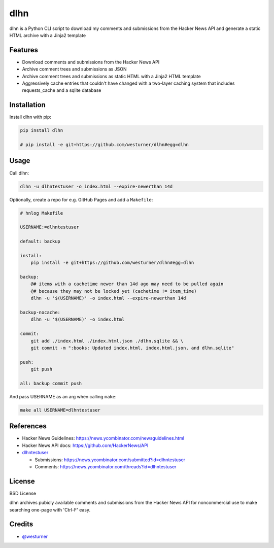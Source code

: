 ====
dlhn
====


.. image:: https://img.shields.io/pypi/v/dlhn.svg
        :target: https://pypi.python.org/pypi/dlhn

.. .. image:: https://img.shields.io/travis/westurner/dlhn.svg
..        :target: https://travis-ci.org/westurner/dlhn

.. .. image:: https://readthedocs.org/projects/dlhn/badge/?version=latest
..        :target: https://dlhn.readthedocs.io/en/latest/?badge=latest
..        :alt: Documentation Status


.. .. image:: https://pyup.io/repos/github/westurner/dlhn/shield.svg
..     :target: https://pyup.io/repos/github/westurner/dlhn/
..     :alt: Updates



dlhn is a Python CLI script to download my comments and submissions
from the Hacker News API
and generate a static HTML archive with a Jinja2 template


Features
--------

* Download comments and submissions from the Hacker News API
* Archive comment trees and submissions as JSON
* Archive comment trees and submissions as static HTML 
  with a Jinja2 HTML template
* Aggressively cache entries that couldn't have changed
  with a two-layer caching system that includes requests_cache
  and a sqlite database

Installation
--------------

Install dlhn with pip:

.. code:: bash

    pip install dlhn

    # pip install -e git+https://github.com/westurner/dlhn#egg=dlhn


Usage
------

Call dlhn:

.. code:: bash

	dlhn -u dlhntestuser -o index.html --expire-newerthan 14d

Optionally, create a repo for e.g. GitHub Pages and add a ``Makefile``:

.. code:: makefile

    # hnlog Makefile

    USERNAME:=dlhntestuser

    default: backup

    install:
        pip install -e git+https://github.com/westurner/dlhn#egg=dlhn

    backup:
        @# items with a cachetime newer than 14d ago may need to be pulled again
        @# because they may not be locked yet (cachetime != item_time)
        dlhn -u '$(USERNAME)' -o index.html --expire-newerthan 14d

    backup-nocache:
        dlhn -u '$(USERNAME)' -o index.html

    commit:
        git add ./index.html ./index.html.json ./dlhn.sqlite && \
        git commit -m ":books: Updated index.html, index.html.json, and dlhn.sqlite"

    push:
        git push

    all: backup commit push

And pass USERNAME as an arg when calling ``make``:

.. code:: bash

    make all USERNAME=dlhntestuser

References
-----------

- Hacker News Guidelines: https://news.ycombinator.com/newsguidelines.html
- Hacker News API docs: https://github.com/HackerNews/API
- `dlhntestuser <https://news.ycombinator.com/user?id=dlhntestuser>`__

  - Submissions: https://news.ycombinator.com/submitted?id=dlhntestuser
  - Comments: https://news.ycombinator.com/threads?id=dlhntestuser

License
--------
BSD License

dlhn archives pubicly available comments and submissions
from the Hacker News API
for noncommercial use to make searching one-page with 'Ctrl-F' easy.

Credits
-------

* `@westurner <https://github.com/westurner>`_
